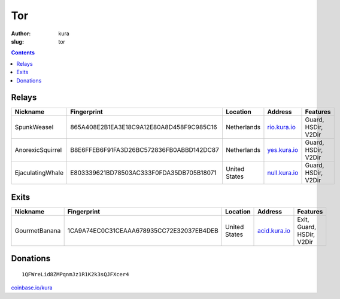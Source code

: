 Tor
###
:author: kura
:slug: tor

.. contents::
    :backlinks: none

Relays
======

+------------------+------------------------------------------+---------------+----------------------------------------+---------------------------+
| Nickname         | Fingerprint                              | Location      | Address                                | Features                  |
+==================+==========================================+===============+========================================+===========================+
| SpunkWeasel      | 865A408E2B1EA3E18C9A12E80A8D458F9C985C16 | Netherlands   | `rio.kura.io <http://178.62.217.242>`_ | Guard, HSDir, V2Dir       |
+------------------+------------------------------------------+---------------+----------------------------------------+---------------------------+
| AnorexicSquirrel | B8E6FFEB6F91FA3D26BC572836FB0ABBD142DC87 | Netherlands   | `yes.kura.io <http://178.62.217.239>`_ | Guard, HSDir, V2Dir       |
+------------------+------------------------------------------+---------------+----------------------------------------+---------------------------+
| EjaculatingWhale | E803339621BD78503AC333F0FDA35DB705B18071 | United States | `null.kura.io <http://209.208.27.24>`_ | Guard, HSDir, V2Dir       |
+------------------+------------------------------------------+---------------+----------------------------------------+---------------------------+

Exits
=====

+---------------+------------------------------------------+---------------+-----------------------------------------+---------------------------+
| Nickname      | Fingerprint                              | Location      | Address                                 | Features                  |
+===============+==========================================+===============+=========================================+===========================+
| GourmetBanana | 1CA9A74EC0C31CEAAA678935CC72E32037EB4DEB | United States | `acid.kura.io <http://216.17.110.231>`_ | Exit, Guard, HSDir, V2Dir |
+---------------+------------------------------------------+---------------+-----------------------------------------+---------------------------+

Donations
=========

::

    1QFWreLid8ZMPqnmJz1R1K2k3sQJFXcer4

`coinbase.io/kura <https://coinbase.io/kura>`__
